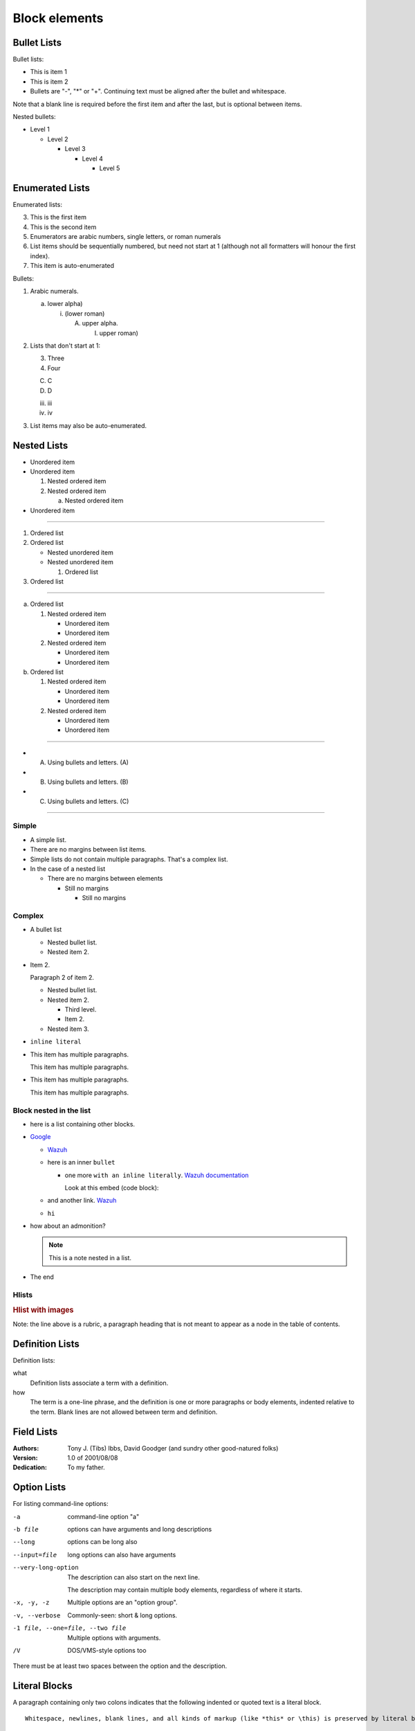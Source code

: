.. _blocks:

=============================
Block elements
=============================

Bullet Lists
============

Bullet lists:

- This is item 1
- This is item 2

- Bullets are "-", "*" or "+".
  Continuing text must be aligned
  after the bullet and whitespace.

Note that a blank line is required
before the first item and after the
last, but is optional between items.

Nested bullets:

- Level 1

  - Level 2
  
    - Level 3
    
      - Level 4
      
        - Level 5

Enumerated Lists
================

Enumerated lists:

3. This is the first item
4. This is the second item
5. Enumerators are arabic numbers, single letters, or roman numerals
6. List items should be sequentially numbered, but need not start at 1 (although not all formatters will honour the first index).
#. This item is auto-enumerated

Bullets:

1. Arabic numerals.

   a) lower alpha)

      (i) (lower roman)

          A. upper alpha.

             I) upper roman)

2. Lists that don't start at 1:

   3. Three

   4. Four

   C. C

   D. D

   iii. iii

   iv. iv

#. List items may also be auto-enumerated.

Nested Lists
============

* Unordered item
* Unordered item

  1. Nested ordered item
  2. Nested ordered item
  
     a. Nested ordered item

* Unordered item

----

#. Ordered list
#. Ordered list

   - Nested unordered item
   - Nested unordered item

     #. Ordered list

#. Ordered list

----

a. Ordered list

   1. Nested ordered item

      * Unordered item
      * Unordered item
      
   2. Nested ordered item

      * Unordered item
      * Unordered item

b. Ordered list

   1. Nested ordered item

      * Unordered item
      * Unordered item

   2. Nested ordered item

      * Unordered item
      * Unordered item


---- 

- A) Using bullets and letters. (A)
- B) Using bullets and letters. (B)
- C) Using bullets and letters. (C)

----

Simple
^^^^^^

- A simple list.
- There are no margins between list items.
- Simple lists do not contain multiple paragraphs. That's a complex list.
- In the case of a nested list

  - There are no margins between elements

    - Still no margins

      - Still no margins

Complex
^^^^^^^

- A bullet list

  + Nested bullet list.
  + Nested item 2.

- Item 2.

  Paragraph 2 of item 2.

  * Nested bullet list.
  * Nested item 2.

    - Third level.
    - Item 2.

  * Nested item 3.

- ``inline literal``
- This item has multiple paragraphs.

  This item has multiple paragraphs.
- This item has multiple paragraphs.

  This item has multiple paragraphs.

Block nested in the list
^^^^^^^^^^^^^^^^^^^^^^^^

- here is a list containing other blocks.
- `Google <https://www.google.com>`_

  - `Wazuh <https://www.wazuh.com>`_
  - here is an inner ``bullet``

    - one more ``with an inline literally``. `Wazuh documentation <https://documentation.wazuh.com>`_

      Look at this embed (code block):

      .. code-block:: js
          :linenos:
          
          let str1 = "hellow";
          let str2 = "world";
          let result = str1 + " " + str2
          
  - and another link. `Wazuh <https://www.wazuh.com>`_
  - ``hi``
- how about an admonition?

  .. note::
      This is a note nested in a list.

- The end

Hlists
^^^^^^

.. hlist::
    :columns: 2

    - First item
    - Second item
    - Third item
    - Forth item
    - Fifth item
    - Sixths item
    
.. hlist::
  :columns: 2
  
  - Lorem ipsum dolor sit amet, consectetur adipiscing elit. Nulla id eros vitae mi volutpat tincidunt vel sit amet lorem. Pellentesque habitant morbi tristique senectus et netus et malesuada fames ac turpis egestas. Pellentesque tincidunt nisl at tellus mattis ultrices. Aenean faucibus mi et ex lacinia imperdiet. 
  - Suspendisse iaculis dignissim orci non suscipit. Aliquam erat volutpat. Nunc a pellentesque arcu. Donec tristique ex quis arcu luctus, sed vehicula lacus accumsan. Donec sed convallis eros. Quisque ac aliquam arcu, sed luctus metus. 
  - Sed quis tristique lorem, quis maximus dui. Duis tempus dolor id purus posuere, quis semper quam dapibus. Etiam laoreet ante blandit vehicula ullamcorper. 
  - Pellentesque lacinia tellus sit amet lacus ullamcorper elementum. Curabitur gravida purus accumsan justo blandit, vel mattis erat scelerisque.


.. hlist::
    :columns: 3

    - * Item 1-1
    
        Item 1-1 line 2
        
      * Item 1-2
      
    - * Item 2-1
    
      * Item 2-2
      
        Item 2-2 line 2
          
    - * Item 3-1
    
        * Item 3-1-1
          
          * Item 3-1-1-1

.. rubric:: Hlist with images
    :class: h4
    
Note: the line above is a rubric, a paragraph heading that is not meant to appear as a node in the table of contents.

.. hlist::
    :columns: 2

    - .. figure:: ../images/style-guide/wazuh_placeholder_hd.png

         This is a short caption for a figure.

    - .. figure:: ../images/style-guide/wazuh_placeholder_hd.png

         This is a long caption for a figure. Lorem ipsum dolor sit amet, consectetur adipiscing elit.
         Donec porttitor dolor in odio posuere, vitae ornare libero mattis. In lobortis justo vestibulum nibh aliquet, non.

.. hlist::
    :columns: 4

    - .. figure:: ../images/style-guide/wazuh_placeholder_hd.png
    - .. thumbnail:: ../images/style-guide/wazuh_placeholder_hd.png
    - .. image:: ../images/style-guide/wazuh_placeholder_hd.png
    - .. wazuh_image:: ../images/style-guide/wazuh_placeholder_hd.png

Definition Lists
================

Definition lists:

what
  Definition lists associate a term with a definition.

how
  The term is a one-line phrase, and the definition is one or more paragraphs or body elements, indented relative to the term. Blank lines are not allowed between term and definition.

Field Lists
===========

:Authors:
    Tony J. (Tibs) Ibbs,
    David Goodger
    (and sundry other good-natured folks)

:Version: 1.0 of 2001/08/08
:Dedication: To my father.

Option Lists
============

For listing command-line options:

-a            command-line option "a"
-b file       options can have arguments and long descriptions
--long        options can be long also
--input=file  long options can also have arguments

--very-long-option
              The description can also start on the next line.

              The description may contain multiple body elements,
              regardless of where it starts.

-x, -y, -z    Multiple options are an "option group".
-v, --verbose  Commonly-seen: short & long options.
-1 file, --one=file, --two file
              Multiple options with arguments.
/V            DOS/VMS-style options too

There must be at least two spaces between the option and the description.

Literal Blocks
==============

A paragraph containing only two colons indicates that the following indented or quoted text is a literal block.

::

  Whitespace, newlines, blank lines, and all kinds of markup (like *this* or \this) is preserved by literal blocks.

  The paragraph containing only '::' will be omitted from the result.

The ``::`` may be tacked onto the very end of any paragraph. The ``::`` will be omitted if it is preceded by whitespace.
The ``::`` will be converted to a single colon if preceded by text, like this::

  It's very convenient to use this form.

Literal blocks end when text returns to the preceding paragraph's indentation.
This means that something like this is possible::

      We start here
    and continue here
  and end here.

Per-line quoting can also be used on unindented literal blocks::

> Useful for quotes from email and
> for Haskell literate programming.

.. warning::
  :class: long

  We recommend against the use of ``::`` since, once parsed, the result might not be the one expected. Instead, we prefer the use of code-blocks. For example, this one doesn't contain highlighted keywords:

  .. code-block:: none

    > Useful for quotes from email and
    > for Haskell literate programming.
  
  An the next one contains highlights for Powershell:
  
  .. code-block:: powershell

    > echo "You should see appropriate colored highlight here" >> file.txt
    > exit

Line Blocks
===========

| Line blocks are useful for addresses,
| verse, and adornment-free lists.
|
| Each new line begins with a
| vertical bar ("|").
|     Line breaks and initial indents
|     are preserved.
| Continuation lines are wrapped
  portions of long lines; they begin
  with spaces in place of vertical bars.

Block Quotes
============

Block quotes are just:

    Indented paragraphs (though not when the HTML is rendered in our case),

        and they may nest.

Tables
======

Grid table:

+------------+------------+-----------+
| Header 1   | Header 2   | Header 3  |
+============+============+===========+
| body row 1 | column 2   | column 3  |
+------------+------------+-----------+
| body row 2 | Cells may span columns.|
+------------+------------+-----------+
| body row 3 | Cells may  | - Cells   |
+------------+ span rows. | - contain |
| body row 4 | [#fn1]_    | - blocks. |
+------------+------------+-----------+

Simple table:

=====  =====  ======
   Inputs     Output
------------  ------
  A      B    A or B
=====  =====  ======
False  False  False
True   False  True
False  True   True
True   True   True
=====  =====  ======

Giant Tables
^^^^^^^^^^^^

+------------+------------+-----------+------------+------------+-----------+------------+------------+-----------+------------+------------+-----------+
| Header 1   | Header 2   | Header 3  | Header 1   | Header 2   | Header 3  | Header 1   | Header 2   | Header 3  | Header 1   | Header 2   | Header 3  |
+============+============+===========+============+============+===========+============+============+===========+============+============+===========+
| body row 1 | column 2   | column 3  | body row 1 | column 2   | column 3  | body row 1 | column 2   | column 3  | body row 1 | column 2   | column 3  |
+------------+------------+-----------+------------+------------+-----------+------------+------------+-----------+------------+------------+-----------+
| body row 1 | column 2   | column 3  | body row 1 | column 2   | column 3  | body row 1 | column 2   | column 3  | body row 1 | column 2   | column 3  |
+------------+------------+-----------+------------+------------+-----------+------------+------------+-----------+------------+------------+-----------+
| body row 1 | column 2   | column 3  | body row 1 | column 2   | column 3  | body row 1 | column 2   | column 3  | body row 1 | column 2   | column 3  |
+------------+------------+-----------+------------+------------+-----------+------------+------------+-----------+------------+------------+-----------+
| body row 1 | column 2   | column 3  | body row 1 | column 2   | column 3  | body row 1 | column 2   | column 3  | body row 1 | column 2   | column 3  |
+------------+------------+-----------+------------+------------+-----------+------------+------------+-----------+------------+------------+-----------+

List Tables
^^^^^^^^^^^

.. list-table:: List tables can have captions like this one.
    :widths: 10 5 10 50
    :header-rows: 1
    :stub-columns: 1

    * - List table
      - Header 1
      - Header 2
      - Header 3 long. Lorem ipsum dolor sit amet, consectetur adipiscing elit. Nam sit amet mauris arcu.
    * - Stub Row 1
      - Row 1
      - Column 2
      - Column 3 long. Lorem ipsum dolor sit amet, consectetur adipiscing elit. Nam sit amet mauris arcu.
    * - Stub Row 2
      - Row 2
      - Column 2
      - Column 3 long. Lorem ipsum dolor sit amet, consectetur adipiscing elit. Nam sit amet mauris arcu.
    * - Stub Row 3
      - Row 3
      - Column 2
      - Column 3 long. Lorem ipsum dolor sit amet, consectetur adipiscing elit. Nam sit amet mauris arcu.

.. list-table:: This is a list table with images in it.
    :class: align-cells-top

    * - .. figure:: ../images/style-guide/wazuh_placeholder_hd.png

           
           This is a short caption for a figure.

      - .. figure:: ../images/style-guide/wazuh_placeholder_hd.png

           
           This is a long caption for a figure. Lorem ipsum dolor sit amet, consectetur adipiscing elit.
           Donec porttitor dolor in odio posuere, vitae ornare libero mattis. In lobortis justo vestibulum nibh aliquet, non.


List-rows tables
~~~~~~~~~~~~~~~~~~~~~~~~~~~~~

.. list-table:: list-rows type table.
    :header-rows: 0
    :stub-columns: 0
    :class: list-rows align-cells-bottom
    :widths: 10 20 20 50
    
    * - .. figure:: ../images/style-guide/wazuh_placeholder_hd.png
           :class: no-margins
      - .. thumbnail:: ../images/style-guide/wazuh_placeholder_hd.png
           :class: no-margins
      - .. image:: ../images/style-guide/wazuh_placeholder_hd.png
           :class: no-margins
      - .. wazuh_image:: ../images/style-guide/wazuh_placeholder_hd.png
           :class: no-margins
    * - .. figure:: ../images/style-guide/wazuh_placeholder_hd.png
           :class: no-margins
      - .. thumbnail:: ../images/style-guide/wazuh_placeholder_hd.png
           :class: no-margins
      - .. image:: ../images/style-guide/wazuh_placeholder_hd.png
           :class: no-margins
      - .. wazuh_image:: ../images/style-guide/wazuh_placeholder_hd.png
           :class: no-margins


.. list-table:: 
    :header-rows: 0
    :stub-columns: 0
    :class: list-rows
    
    * - .. figure:: ../images/style-guide/wazuh_placeholder_hd.png
           :class: no-margins
      - .. thumbnail:: ../images/style-guide/wazuh_placeholder_hd.png
           :class: no-margins
      - .. image:: ../images/style-guide/wazuh_placeholder_hd.png
           :class: no-margins
      - .. wazuh_image:: ../images/style-guide/wazuh_placeholder_hd.png
           :class: no-margins
    * - .. figure:: ../images/style-guide/wazuh_placeholder_hd.png
           :class: no-margins
      - .. thumbnail:: ../images/style-guide/wazuh_placeholder_hd.png
           :class: no-margins
      - .. image:: ../images/style-guide/wazuh_placeholder_hd.png
           :class: no-margins
      - .. wazuh_image:: ../images/style-guide/wazuh_placeholder_hd.png
           :class: no-margins

List-tables for release notes
~~~~~~~~~~~~~~~~~~~~~~~~~~~~~

.. rubric:: Manager
   :class: h5

.. list-table:: 
    :widths: 15 95
    :stub-columns: 1
    :class: release-notes

    * - `#9779 <https://github.com/wazuh/wazuh/pull/9779>`_ 
      - Authd now refuses enrollment attempts if the agent already holds a valid key. With this added feature, Authd can only generate new keys if the agent key does not exist on the manager side. Based on this, the manager has the capability to decide if a new key should be generated or not. Since the introduction of *Enrollment* in version 4.0.0, Wazuh provides the user with an automated mechanism to enroll agents with minimal configuration. This registration method might cause agents to self-register under certain circumstances, even if they were already registered. This improvement prevents this issue from happening and avoids re-registering agents that already have valid keys. 

.. rubric:: Agent
   :class: h5

.. list-table:: 
    :widths: 15 95
    :header-rows: 0
    :stub-columns: 1
    :class: release-notes

    * - `#9927 <https://github.com/wazuh/wazuh/pull/9927>`_ 
      - The Google Cloud Pub/Sub integration module is updated to increase processed events per second. The rework of this integration module allows multithreading, increases performance significantly, and adds a new ``num_threads`` option to the module configuration. The new multithreading feature allows pulling messages with multiple subscribers simultaneously, improving the performance drastically. In addition, this new Google Cloud integration includes some improvements in the pulling and acknowledging mechanism, and the socket connection as well.

.. rubric:: Wazuh Kibana plugin
   :class: h5

.. list-table:: 
    :widths: 15 95
    :class: release-notes

    * - `#3175 <https://github.com/wazuh/wazuh-kibana-app/pull/3175>`_ 
      - Wazuh improves the API selector and Index pattern selector of the Wazuh Kibana plugin, moving both from the main menu to the upper right corner of the header bar for quick access. This new UX improvement allows users to have better management of these two features.  As for visualization, the  **API** selector is displayed when there is more than one to select. The **Index pattern** selector is displayed under the same conditions and only contains index patterns that have Wazuh alerts.

    * - `#3503 <https://github.com/wazuh/wazuh-kibana-app/pull/3503>`_
      - Wazuh adds a new functionality that allows users to change the logotype settings of the Wazuh Kibana plugin. From the **Logo Customization** section of the **Configuration** page, users can customize the logos of the app easily and to their liking. Setting options include customization of **Logo App**, **Logo Sidebar**, **Logo Health Check**, and **Logo Reports**. 

        .. thumbnail:: ../images/style-guide/wazuh_placeholder_small.png
         :alt: Logo customization settings
         :align: center
         :wrap_image: No

Transitions
===========

Transition marker is a horizontal line of 4 or more repeated punctuation characters.

------------

A transition should not begin or end a section or document, nor should two transitions be immediately adjacent.

Footnotes
==========

The text can contain **footnotes** [#fn2]_.

.. [#fn1]
    This is a **footnote**. You can find its reference inside a table some sections above (click the link in this line).
    
.. [#fn2]
    This is another **footnote**.

Images
======

Image
^^^^^

.. rubric:: Images using the directive ``image``
  :class: h5

.. image:: ../images/style-guide/wazuh_placeholder_hd.png
  :height: 200px
  :width: 200px
  :align: right
  :target: `Tables`_

.. image:: ../images/style-guide/wazuh_placeholder_4k.png

.. image:: ../images/style-guide/wazuh_placeholder_medium.png

.. image:: ../images/style-guide/wazuh_placeholder_small.png

.. image:: ../images/style-guide/wazuh_placeholder_small_white_bg.png

.. rubric:: Images using the directive ``wazuh_image``
  :class: h5

Wazuh Image
^^^^^^^^^^^

These images can be opened in the light-box (requires our custom extension ``wazuh-doc-images``).

.. wazuh_image:: ../images/style-guide/wazuh_placeholder_hd.png
  :height: 200px
  :width: 200px
  :align: right
  :target: `Tables`_

.. wazuh_image:: ../images/style-guide/wazuh_placeholder_4k.png

.. wazuh_image:: ../images/style-guide/wazuh_placeholder_medium.png

.. wazuh_image:: ../images/style-guide/wazuh_placeholder_small.png

.. wazuh_image:: ../images/style-guide/wazuh_placeholder_small_white_bg.png

Thumbnail
^^^^^^^^^

These images can be opened in the light-box (requires our custom extension ``wazuh-doc-images``).

.. thumbnail:: ../images/style-guide/wazuh_placeholder_hd.png

.. thumbnail:: ../images/style-guide/wazuh_placeholder_4k.png

.. thumbnail:: ../images/style-guide/wazuh_placeholder_medium.png

.. thumbnail:: ../images/style-guide/wazuh_placeholder_small.png

.. thumbnail:: ../images/style-guide/wazuh_placeholder_small_white_bg.png

Figure
^^^^^^

.. figure:: ../images/style-guide/wazuh_placeholder_hd.png
  :height: 200px

.. figure:: ../images/style-guide/wazuh_placeholder_4k.png

.. figure:: ../images/style-guide/wazuh_placeholder_medium.png

.. figure:: ../images/style-guide/wazuh_placeholder_small.png

.. figure:: ../images/style-guide/wazuh_placeholder_small_white_bg.png

Comments
========

.. This text will not be shown
   (but, for instance, in HTML might be
   rendered as an HTML comment)	 

An "empty comment" does not consume following blocks.
(An empty comment is ".." with blank lines before and after.)

..

        So this block is not "lost",
        despite its indentation.
